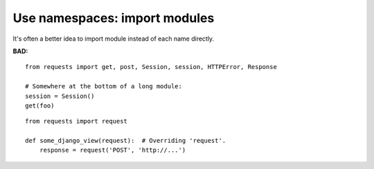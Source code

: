 ==============================
Use namespaces: import modules
==============================

It's often a better idea to import module instead of each name directly.

**BAD:**

.. rst-class:: bad

::

    from requests import get, post, Session, session, HTTPError, Response

    # Somewhere at the bottom of a long module:
    session = Session()
    get(foo)

.. rst-class:: bad

::

    from requests import request

    def some_django_view(request):  # Overriding 'request'.
        response = request('POST', 'http://...')
